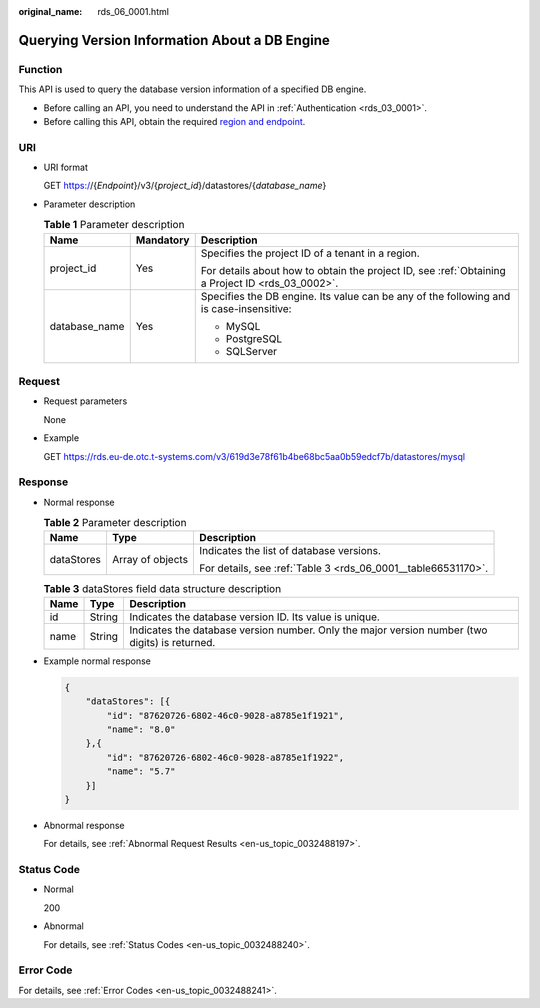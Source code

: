 :original_name: rds_06_0001.html

.. _rds_06_0001:

Querying Version Information About a DB Engine
==============================================

Function
--------

This API is used to query the database version information of a specified DB engine.

-  Before calling an API, you need to understand the API in :ref:`Authentication <rds_03_0001>`.
-  Before calling this API, obtain the required `region and endpoint <https://docs.otc.t-systems.com/en-us/endpoint/index.html>`__.

URI
---

-  URI format

   GET https://{*Endpoint*}/v3/{*project_id*}/datastores/{*database_name*}

-  Parameter description

   .. table:: **Table 1** Parameter description

      +-----------------------+-----------------------+--------------------------------------------------------------------------------------------------+
      | Name                  | Mandatory             | Description                                                                                      |
      +=======================+=======================+==================================================================================================+
      | project_id            | Yes                   | Specifies the project ID of a tenant in a region.                                                |
      |                       |                       |                                                                                                  |
      |                       |                       | For details about how to obtain the project ID, see :ref:`Obtaining a Project ID <rds_03_0002>`. |
      +-----------------------+-----------------------+--------------------------------------------------------------------------------------------------+
      | database_name         | Yes                   | Specifies the DB engine. Its value can be any of the following and is case-insensitive:          |
      |                       |                       |                                                                                                  |
      |                       |                       | -  MySQL                                                                                         |
      |                       |                       | -  PostgreSQL                                                                                    |
      |                       |                       | -  SQLServer                                                                                     |
      +-----------------------+-----------------------+--------------------------------------------------------------------------------------------------+

Request
-------

-  Request parameters

   None

-  Example

   GET https://rds.eu-de.otc.t-systems.com/v3/619d3e78f61b4be68bc5aa0b59edcf7b/datastores/mysql

Response
--------

-  Normal response

   .. table:: **Table 2** Parameter description

      +-----------------------+-----------------------+---------------------------------------------------------------+
      | Name                  | Type                  | Description                                                   |
      +=======================+=======================+===============================================================+
      | dataStores            | Array of objects      | Indicates the list of database versions.                      |
      |                       |                       |                                                               |
      |                       |                       | For details, see :ref:`Table 3 <rds_06_0001__table66531170>`. |
      +-----------------------+-----------------------+---------------------------------------------------------------+

   .. _rds_06_0001__table66531170:

   .. table:: **Table 3** dataStores field data structure description

      +------+--------+------------------------------------------------------------------------------------------------+
      | Name | Type   | Description                                                                                    |
      +======+========+================================================================================================+
      | id   | String | Indicates the database version ID. Its value is unique.                                        |
      +------+--------+------------------------------------------------------------------------------------------------+
      | name | String | Indicates the database version number. Only the major version number (two digits) is returned. |
      +------+--------+------------------------------------------------------------------------------------------------+

-  Example normal response

   .. code-block:: text

      {
          "dataStores": [{
              "id": "87620726-6802-46c0-9028-a8785e1f1921",
              "name": "8.0"
          },{
              "id": "87620726-6802-46c0-9028-a8785e1f1922",
              "name": "5.7"
          }]
      }

-  Abnormal response

   For details, see :ref:`Abnormal Request Results <en-us_topic_0032488197>`.

Status Code
-----------

-  Normal

   200

-  Abnormal

   For details, see :ref:`Status Codes <en-us_topic_0032488240>`.

Error Code
----------

For details, see :ref:`Error Codes <en-us_topic_0032488241>`.
